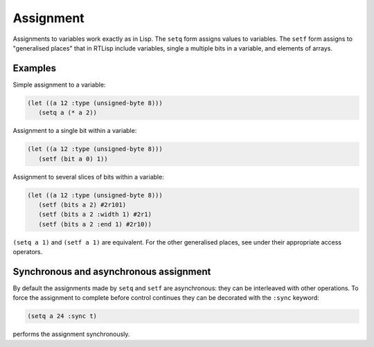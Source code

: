.. _rtl-assignment:

Assignment
==========

Assignments to variables work exactly as in Lisp. The ``setq`` form
assigns values to variables. The ``setf`` form assigns to "generalised
places" that in RTLisp include variables, single a multiple bits in a
variable, and elements of arrays.


Examples
--------

Simple assignment to a variable:

.. code-block:: lisp

   (let ((a 12 :type (unsigned-byte 8)))
      (setq a (* a 2))

Assignment to a single bit within a variable:

.. code-block:: lisp

   (let ((a 12 :type (unsigned-byte 8)))
      (setf (bit a 0) 1))

Assignment to several slices of bits within a variable:

.. code-block:: lisp

   (let ((a 12 :type (unsigned-byte 8)))
      (setf (bits a 2) #2r101)
      (setf (bits a 2 :width 1) #2r1)
      (setf (bits a 2 :end 1) #2r10))

``(setq a 1)`` and ``(setf a 1)`` are equivalent. For the other
generalised places, see under their appropriate access operators.


Synchronous and asynchronous assignment
---------------------------------------

By default the assignments made by ``setq`` and ``setf`` are
asynchronous: they can be interleaved with other operations. To force
the assignment to complete before control continues they can be
decorated with the ``:sync`` keyword:

.. code-block:: lisp

   (setq a 24 :sync t)

performs the assignment synchronously.
